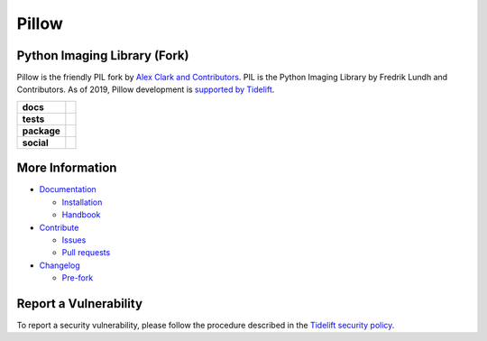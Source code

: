 Pillow
======

Python Imaging Library (Fork)
-----------------------------

Pillow is the friendly PIL fork by `Alex Clark and Contributors <https://github.com/python-pillow/Pillow/graphs/contributors>`_. PIL is the Python Imaging Library by Fredrik Lundh and Contributors. As of 2019, Pillow development is `supported by Tidelift <https://tidelift.com/subscription/pkg/pypi-pillow>`_.

.. start-badges

.. list-table::
    :stub-columns: 1

    * - docs
      - |docs|
    * - tests
      - |linux| |macos| |windows| |gha_lint| |gha_docker| |coverage|
    * - package
      - |zenodo| |tidelift| |version| |downloads|
    * - social
      - |gitter| |twitter|

.. end-badges

More Information
----------------

- `Documentation <https://pillow.readthedocs.io/>`_

  - `Installation <https://pillow.readthedocs.io/en/latest/installation.html>`_
  - `Handbook <https://pillow.readthedocs.io/en/latest/handbook/index.html>`_

- `Contribute <https://github.com/python-pillow/Pillow/blob/master/.github/CONTRIBUTING.md>`_

  - `Issues <https://github.com/python-pillow/Pillow/issues>`_
  - `Pull requests <https://github.com/python-pillow/Pillow/pulls>`_

- `Changelog <https://github.com/python-pillow/Pillow/blob/master/CHANGES.rst>`_

  - `Pre-fork <https://github.com/python-pillow/Pillow/blob/master/CHANGES.rst#pre-fork>`_

Report a Vulnerability
----------------------

To report a security vulnerability, please follow the procedure described in the `Tidelift security policy <https://tidelift.com/docs/security>`_.

.. |docs| image:: https://readthedocs.org/projects/pillow/badge/?version=latest
   :target: https://pillow.readthedocs.io/?badge=latest
   :alt: Documentation Status

.. |linux| image:: https://img.shields.io/travis/python-pillow/Pillow/master.svg?label=Linux%20build
   :target: https://travis-ci.org/python-pillow/Pillow
   :alt: Travis CI build status (Linux)

.. |macos| image:: https://img.shields.io/travis/python-pillow/pillow-wheels/master.svg?label=macOS%20build
   :target: https://travis-ci.org/python-pillow/pillow-wheels
   :alt: Travis CI build status (macOS)

.. |windows| image:: https://img.shields.io/appveyor/ci/python-pillow/Pillow/master.svg?label=Windows%20build
   :target: https://ci.appveyor.com/project/python-pillow/Pillow
   :alt: AppVeyor CI build status (Windows)

.. |gha_lint| image:: https://github.com/python-pillow/Pillow/workflows/Lint/badge.svg
   :alt: GitHub Actions build status (Lint)

.. |gha_docker| image:: https://github.com/python-pillow/Pillow/workflows/Test%20Docker/badge.svg
   :alt: GitHub Actions build status (Test Docker)

.. |coverage| image:: https://codecov.io/gh/python-pillow/Pillow/branch/master/graph/badge.svg
   :target: https://codecov.io/gh/python-pillow/Pillow
   :alt: Code coverage

.. |zenodo| image:: https://zenodo.org/badge/17549/python-pillow/Pillow.svg
   :target: https://zenodo.org/badge/latestdoi/17549/python-pillow/Pillow

.. |tidelift| image:: https://tidelift.com/badges/package/pypi/Pillow?style=flat
   :target: https://tidelift.com/subscription/pkg/pypi-pillow?utm_source=pypi-pillow&utm_medium=referral&utm_campaign=readme

.. |version| image:: https://img.shields.io/pypi/v/pillow.svg
   :target: https://pypi.org/project/Pillow/
   :alt: Latest PyPI version

.. |downloads| image:: https://img.shields.io/pypi/dm/pillow.svg
   :target: https://pypi.org/project/Pillow/
   :alt: Number of PyPI downloads

.. |gitter| image:: https://badges.gitter.im/python-pillow/Pillow.svg
   :target: https://gitter.im/python-pillow/Pillow?utm_source=badge&utm_medium=badge&utm_campaign=pr-badge&utm_content=badge
   :alt: Join the chat at https://gitter.im/python-pillow/Pillow

.. |twitter| image:: https://img.shields.io/badge/tweet-on%20Twitter-00aced.svg
   :target: https://twitter.com/PythonPillow
   :alt: Follow on https://twitter.com/PythonPillow
